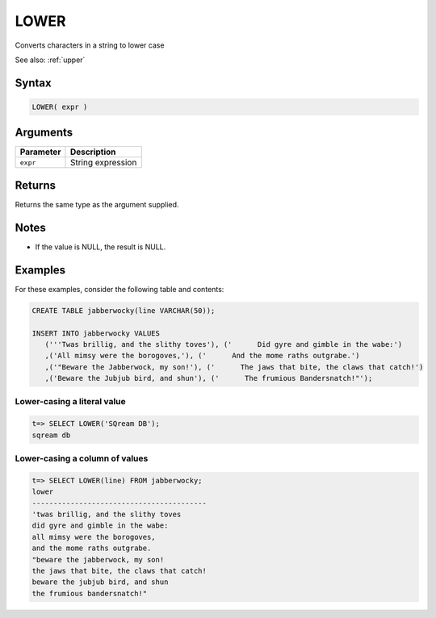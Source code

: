 .. _lower:

**************************
LOWER
**************************

Converts characters in a string to lower case

See also: :ref:`upper`

Syntax
==========


.. code-block:: postgres

   LOWER( expr )

Arguments
============

.. list-table:: 
   :widths: auto
   :header-rows: 1
   
   * - Parameter
     - Description
   * - ``expr``
     - String expression

Returns
============

Returns the same type as the argument supplied.

Notes
=======

* If the value is NULL, the result is NULL.

Examples
===========

For these examples, consider the following table and contents:

.. code-block:: postgres

   CREATE TABLE jabberwocky(line VARCHAR(50));

   INSERT INTO jabberwocky VALUES 
      ('''Twas brillig, and the slithy toves'), ('      Did gyre and gimble in the wabe:')
      ,('All mimsy were the borogoves,'), ('      And the mome raths outgrabe.')
      ,('"Beware the Jabberwock, my son!'), ('      The jaws that bite, the claws that catch!')
      ,('Beware the Jubjub bird, and shun'), ('      The frumious Bandersnatch!"');


Lower-casing a literal value
-------------------------------

.. code-block:: psql

   t=> SELECT LOWER('SQream DB');
   sqream db

Lower-casing a column of values
--------------------------------------

.. code-block:: psql

   
   t=> SELECT LOWER(line) FROM jabberwocky;
   lower                                    
   -----------------------------------------
   'twas brillig, and the slithy toves      
   did gyre and gimble in the wabe:         
   all mimsy were the borogoves,            
   and the mome raths outgrabe.             
   "beware the jabberwock, my son!          
   the jaws that bite, the claws that catch!
   beware the jubjub bird, and shun         
   the frumious bandersnatch!"              
